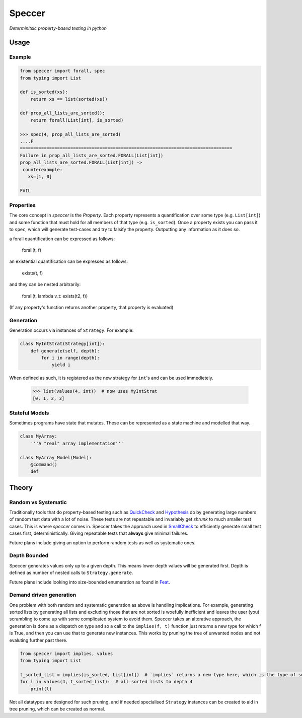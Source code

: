 Speccer
=======

*Determinitsic property-based testing in python*


Usage
------------------

Example
^^^^^^^
.. code:: python
    
    from speccer import forall, spec
    from typing import List
    
    def is_sorted(xs):
        return xs == list(sorted(xs))

    def prop_all_lists_are_sorted():
        return forall(List[int], is_sorted)

    >>> spec(4, prop_all_lists_are_sorted)
    ....F
    ================================================================================
    Failure in prop_all_lists_are_sorted.FORALL(List[int])
    prop_all_lists_are_sorted.FORALL(List[int]) ->
     counterexample:
       xs=[1, 0]

    FAIL

Properties
^^^^^^^^^^
The core concept in *speccer* is the *Property*. Each property represents a quantification
over some type (e.g. ``List[int]``) and some function that must hold for all members of that type (e.g. ``is_sorted``).
Once a property exists you can pass it to ``spec``, which will generate test-cases and try to falsify the property. 
Outputting any information as it does so.

a forall quantification can be expressed as follows:

    forall(t, f)

an existential quantification can be expressed as follows:

    exists(t, f)

and they can be nested arbitrarily:

    forall(t, lambda v_t: exists(t2, f))

(If any property's function returns another property, that property is evaluated)

Generation
^^^^^^^^^^

Generation occurs via instances of ``Strategy``. For example:

.. code:: python

    class MyIntStrat(Strategy[int]):
        def generate(self, depth):
            for i in range(depth):
                yield i

When defined as such, it is registered as the new strategy for ``int``'s and can be used immedietely.

    >>> list(values(4, int))  # now uses MyIntStrat
    [0, 1, 2, 3]

Stateful Models
^^^^^^^^^^^^^^^

Sometimes programs have state that mutates. These can be represented as a state machine and modelled that way.

.. code:: python

    class MyArray:
        '''A "real" array implementation'''

    class MyArray_Model(Model):
        @command()
        def 

Theory
------

Random vs Systematic
^^^^^^^^^^^^^^^^^^^^
Traditionally tools that do property-based testing such as QuickCheck_ and Hypothesis_ do by generating large numbers
of random test data with a lot of noise. These tests are not repeatable and invariably get *shrunk* to much smaller test
cases. This is where *speccer* comes in. Speccer takes the approach used in SmallCheck_ to efficiently generate small 
test cases first, deterministically. Giving repeatable tests that **always** give minimal failures.

Future plans include giving an option to perform random tests as well as systematic ones.

Depth Bounded
^^^^^^^^^^^^^
Speccer generates values only up to a given depth. This means lower depth values will be generated first.
Depth is defined as number of nested calls to ``Strategy.generate``.

Future plans include looking into size-bounded enumeration as found in Feat_.

Demand driven generation
^^^^^^^^^^^^^^^^^^^^^^^^
One problem with both random and systematic generation as above is handling implications. For example, generating sorted 
lists by generating all lists and excluding those that are not sorted is woefully inefficient and leaves the user (you) 
scrambling to come up with some complicated system to avoid them. Speccer takes an alterative approach, the generation 
is done as a dispatch on type and so a call to the ``implies(f, t)`` function just returns a new type for which f is
True, and then you can use that to generate new instances. This works by pruning the tree of unwanted nodes and not
evaluting further past there.

.. code:: python

    from speccer import implies, values
    from typing import List

    t_sorted_list = implies(is_sorted, List[int])  # `implies` returns a new type here, which is the type of sorted lists
    for l in values(4, t_sorted_list):  # all sorted lists to depth 4
        print(l)

Not all datatypes are designed for such pruning, and if needed specialised ``Strategy`` instances can be created to 
aid in tree pruning, which can be created as normal.

.. _QuickCheck: https://hackage.haskell.org/package/QuickCheck
.. _Hypothesis: https://pypi.python.org/pypi/hypothesis
.. _SmallCheck: https://hackage.haskell.org/package/smallcheck
.. _Feat: https://hackage.haskell.org/package/testing-feat 

